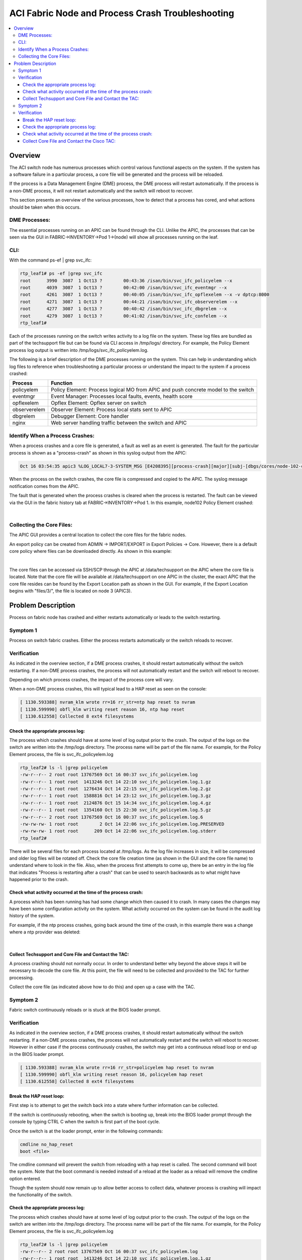ACI Fabric Node and Process Crash Troubleshooting
=================================================

.. contents::
   :local:
   :depth: 3
   
Overview
--------

The ACI switch node has numerous processes which control various functional
aspects on the system. If the system has a software failure in a particular
process, a core file will be generated and the process will be reloaded.

If the process is a Data Management Engine (DME) process, the DME process will
restart automatically. If the process is a non-DME process, it will not
restart automatically and the switch will reboot to recover.

This section presents an overview of the various processes, how to detect that
a process has cored, and what actions should be taken when this occurs.

DME Processes:
^^^^^^^^^^^^^^

The essential processes running on an APIC can be found through the CLI.
Unlike the APIC, the processes that can be seen via the GUI in
FABRIC->INVENTORY->Pod 1->(node) will show all processes running on the leaf.

CLI:
^^^^

With the command ps-ef | grep svc_ifc:

.. code-block:: console

   rtp_leaf1# ps -ef |grep svc_ifc
   root      3990  3087  1 Oct13 ?        00:43:36 /isan/bin/svc_ifc_policyelem --x
   root      4039  3087  1 Oct13 ?        00:42:00 /isan/bin/svc_ifc_eventmgr --x
   root      4261  3087  1 Oct13 ?        00:40:05 /isan/bin/svc_ifc_opflexelem --x -v dptcp:8000
   root      4271  3087  1 Oct13 ?        00:44:21 /isan/bin/svc_ifc_observerelem --x
   root      4277  3087  1 Oct13 ?        00:40:42 /isan/bin/svc_ifc_dbgrelem --x
   root      4279  3087  1 Oct13 ?        00:41:02 /isan/bin/svc_ifc_confelem --x
   rtp_leaf1#

Each of the processes running on the switch writes activity to a log file on
the system. These log files are bundled as part of the techsupport file but
can be found via CLI access in /tmp/logs/ directory. For example, the Policy
Element process log output is written into /tmp/logs/svc_ifc_policyelem.log.

The following is a brief description of the DME processes running on the
system. This can help in understanding which log files to reference when
troubleshooting a particular process or understand the impact to the system if
a process crashed:

============ =======================================================
Process      Function
============ =======================================================
policyelem   Policy Element: Process logical MO from APIC and push
             concrete model to the switch
eventmgr     Event Manager: Processes local faults, events, health score
opflexelem   Opflex Element: Opflex server on switch
observerelem Observer Element: Process local stats sent to APIC
dbgrelem     Debugger Element: Core handler
nginx        Web server handling traffic between the switch and APIC
============ =======================================================

Identify When a Process Crashes:
^^^^^^^^^^^^^^^^^^^^^^^^^^^^^^^^

When a process crashes and a core file is generated, a fault as well as an
event is generated. The fault for the particular process is shown as a
"process-crash" as shown in this syslog output from the APIC:

.. code-block:: console

       Oct 16 03:54:35 apic3 %LOG_LOCAL7-3-SYSTEM_MSG [E4208395][process-crash][major][subj-[dbgs/cores/node-102-card-1-svc-policyelem-ts-2014-10-16T03:54:55.000+00:00]/rec-12884905092]Process policyelem cored

When the process on the switch crashes, the core file is compressed and copied
to the APIC. The syslog message notification comes from the APIC.

The fault that is generated when the process crashes is cleared when the
process is restarted. The fault can be viewed via the GUI in the fabric
history tab at FABRIC->INVENTORY->Pod 1. In this example, node102 Policy
Element crashed:

.. image:: /images/ProcessElem_Core.png
   :width: 750 px
   :align: center

|

Collecting the Core Files:
^^^^^^^^^^^^^^^^^^^^^^^^^^

The APIC GUI provides a central location to collect the core files for the
fabric nodes.

An export policy can be created from ADMIN -> IMPORT/EXPORT in Export Policies
-> Core. However, there is a default core policy where files can be downloaded
directly. As shown in this example:

.. image:: /images/core_file2.png
   :width: 750 px
   :align: center
 
|

The core files can be accessed via SSH/SCP through the APIC at
/data/techsupport on the APIC where the core file is located. Note that the
core file will be available at /data/techsupport on one APIC in the cluster,
the exact APIC that the core file resides can be found by the Export Location
path as shown in the GUI. For example, if the Export Location begins with
"files/3/", the file is located on node 3 (APIC3).

Problem Description
-------------------

Process on fabric node has crashed and either restarts automatically or leads
to the switch restarting.

Symptom 1
^^^^^^^^^

Process on switch fabric crashes. Either the process restarts automatically or
the switch reloads to recover.

Verification
^^^^^^^^^^^^

As indicated in the overview section, if a DME process crashes, it should
restart automatically without the switch restarting. If a non-DME process
crashes, the process will not automatically restart and the switch will reboot
to recover.

Depending on which process crashes, the impact of the process core will vary.

When a non-DME process crashes, this will typical lead to a HAP reset as seen
on the console:

.. code-block:: console

   [ 1130.593388] nvram_klm wrote rr=16 rr_str=ntp hap reset to nvram
   [ 1130.599990] obfl_klm writing reset reason 16, ntp hap reset
   [ 1130.612558] Collected 8 ext4 filesystems

Check the appropriate process log:
""""""""""""""""""""""""""""""""""

The process which crashes should have at some level of log output prior to the
crash. The output of the logs on the switch are written into the /tmp/logs
directory. The process name will be part of the file name. For example, for
the Policy Element process, the file is svc_ifc_policyelem.log

.. code-block:: console

   rtp_leaf2# ls -l |grep policyelem
   -rw-r--r-- 2 root root 13767569 Oct 16 00:37 svc_ifc_policyelem.log
   -rw-r--r-- 1 root root  1413246 Oct 14 22:10 svc_ifc_policyelem.log.1.gz
   -rw-r--r-- 1 root root  1276434 Oct 14 22:15 svc_ifc_policyelem.log.2.gz
   -rw-r--r-- 1 root root  1588816 Oct 14 23:12 svc_ifc_policyelem.log.3.gz
   -rw-r--r-- 1 root root  2124876 Oct 15 14:34 svc_ifc_policyelem.log.4.gz
   -rw-r--r-- 1 root root  1354160 Oct 15 22:30 svc_ifc_policyelem.log.5.gz
   -rw-r--r-- 2 root root 13767569 Oct 16 00:37 svc_ifc_policyelem.log.6
   -rw-rw-rw- 1 root root        2 Oct 14 22:06 svc_ifc_policyelem.log.PRESERVED
   -rw-rw-rw- 1 root root      209 Oct 14 22:06 svc_ifc_policyelem.log.stderr
   rtp_leaf2#

There will be several files for each process located at /tmp/logs. As the log
file increases in size, it will be compressed and older log files will be
rotated off. Check the core file creation time (as shown in the GUI and the
core file name) to understand where to look in the file. Also, when the
process first attempts to come up, there be an entry in the log file that
indicates "Process is restarting after a crash" that can be used to search
backwards as to what might have happened prior to the crash.

Check what activity occurred at the time of the process crash:
""""""""""""""""""""""""""""""""""""""""""""""""""""""""""""""

A process which has been running has had some change which then caused it to
crash. In many cases the changes may have been some configuration activity on
the system. What activity occurred on the system can be found in the audit log
history of the system.

For example, if the ntp process crashes, going back around the time of the
crash, in this example there was a change where a ntp provider was deleted:

.. image:: /images/ntp_change.png
   :width: 750 px
   :align: center

|

Collect Techsupport and Core File and Contact the TAC:
""""""""""""""""""""""""""""""""""""""""""""""""""""""

A process crashing should not normally occur. In order to understand better
why beyond the above steps it will be necessary to decode the core file. At
this point, the file will need to be collected and provided to the TAC for
further processing.

Collect the core file (as indicated above how to do this) and open up a case
with the TAC.

Symptom 2
^^^^^^^^^

Fabric switch continuously reloads or is stuck at the BIOS loader prompt.

Verification
^^^^^^^^^^^^

As indicated in the overview section, if a DME process crashes, it should
restart automatically without the switch restarting. If a non-DME process
crashes, the process will not automatically restart and the switch will reboot
to recover. However in either case if the process continuously crashes, the
switch may get into a continuous reload loop or end up in the BIOS loader
prompt.

.. code-block:: console

   [ 1130.593388] nvram_klm wrote rr=16 rr_str=policyelem hap reset to nvram
   [ 1130.599990] obfl_klm writing reset reason 16, policyelem hap reset
   [ 1130.612558] Collected 8 ext4 filesystems

Break the HAP reset loop:
"""""""""""""""""""""""""

First step is to attempt to get the switch back into a state where further
information can be collected.

If the switch is continuously rebooting, when the switch is booting up, break
into the BIOS loader prompt through the console by typing CTRL C when the
switch is first part of the boot cycle.

Once the switch is at the loader prompt, enter in the following commands:

.. code-block:: console

   cmdline no_hap_reset
   boot <file>

The cmdline command will prevent the switch from reloading with a hap reset is
called. The second command will boot the system. Note that the boot command is
needed instead of a reload at the loader as a reload will remove the cmdline
option entered.

Though the system should now remain up to allow better access to collect data,
whatever process is crashing will impact the functionality of the switch.

Check the appropriate process log:
""""""""""""""""""""""""""""""""""

The process which crashes should have at some level of log output prior to the
crash. The output of the logs on the switch are written into the /tmp/logs
directory. The process name will be part of the file name. For example, for
the Policy Element process, the file is svc_ifc_policyelem.log

.. code-block:: console

   rtp_leaf2# ls -l |grep policyelem
   -rw-r--r-- 2 root root 13767569 Oct 16 00:37 svc_ifc_policyelem.log
   -rw-r--r-- 1 root root  1413246 Oct 14 22:10 svc_ifc_policyelem.log.1.gz
   -rw-r--r-- 1 root root  1276434 Oct 14 22:15 svc_ifc_policyelem.log.2.gz
   -rw-r--r-- 1 root root  1588816 Oct 14 23:12 svc_ifc_policyelem.log.3.gz
   -rw-r--r-- 1 root root  2124876 Oct 15 14:34 svc_ifc_policyelem.log.4.gz
   -rw-r--r-- 1 root root  1354160 Oct 15 22:30 svc_ifc_policyelem.log.5.gz
   -rw-r--r-- 2 root root 13767569 Oct 16 00:37 svc_ifc_policyelem.log.6
   -rw-rw-rw- 1 root root        2 Oct 14 22:06 svc_ifc_policyelem.log.PRESERVED
   -rw-rw-rw- 1 root root      209 Oct 14 22:06 svc_ifc_policyelem.log.stderr
   rtp_leaf2#

There will be several files for each process located at /tmp/logs. As the log
file increases in size, it will be compressed and older log files will be
rotated off. Check the core file creation time (as shown in the GUI and the
core file name) to understand where to look in the file. Also, when the
process first attempts to come up, there be an entry in the log file that
indicates "Process is restarting after a crash" that can be used to search
backwards as to what might have happened prior to the crash.

Check what activity occurred at the time of the process crash:
""""""""""""""""""""""""""""""""""""""""""""""""""""""""""""""

A process which has been running has had some change which then caused it to
crash. In many cases the changes may have been some configuration activity on
the system. What activity occurred on the system can be found in the audit log
history of the system.

For example, if the ntp process crashes, going back around the time of the
crash, in this example there was a change where a ntp provider was deleted:

.. image:: /images/ntp_change.png
   :width: 750 px
   :align: center

|

Collect Core File and Contact the Cisco TAC:
""""""""""""""""""""""""""""""""""""""""""""

A process crashing should not normally occur. In order to understand better
why, beyond the above steps, it will be necessary to decode the core file. At
this point, the file will need to be collected and provided to the Cisco TAC
for further processing.

Collect the core file (as indicated above how to do this) and open up a
support case with the Cisco TAC.
